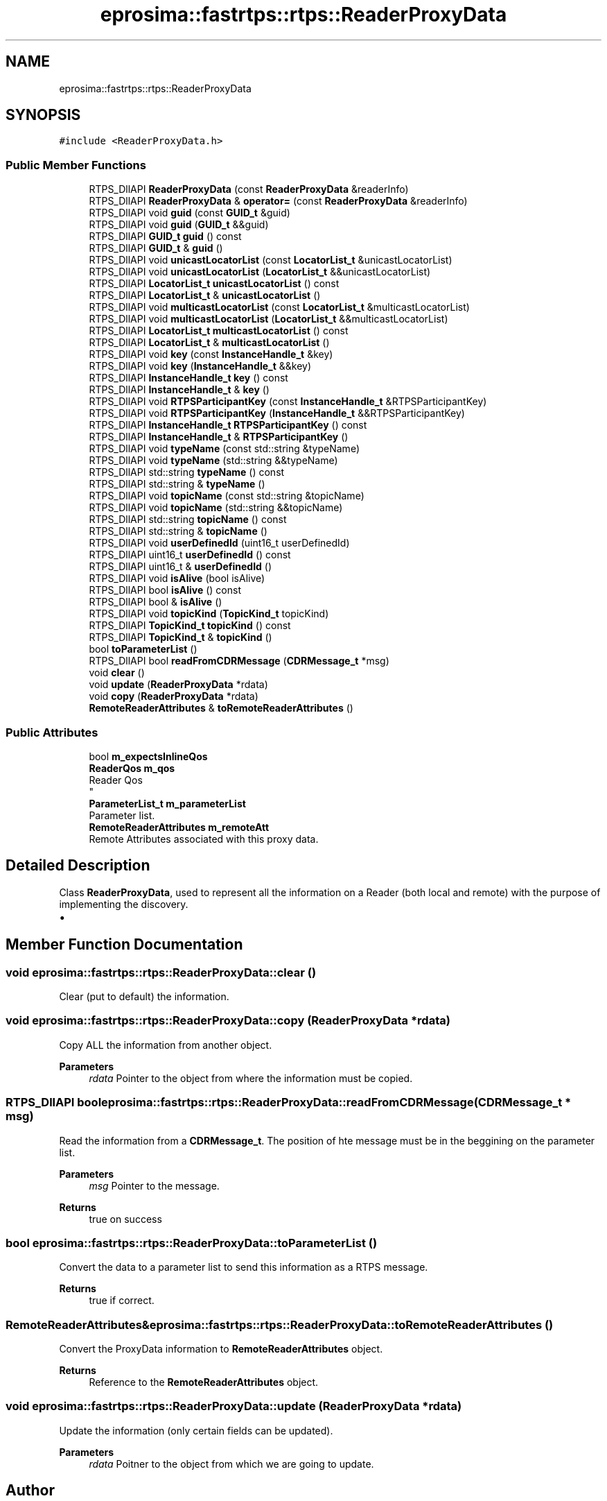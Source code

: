 .TH "eprosima::fastrtps::rtps::ReaderProxyData" 3 "Sun Sep 3 2023" "Version 8.0" "Cyber-Cmake" \" -*- nroff -*-
.ad l
.nh
.SH NAME
eprosima::fastrtps::rtps::ReaderProxyData
.SH SYNOPSIS
.br
.PP
.PP
\fC#include <ReaderProxyData\&.h>\fP
.SS "Public Member Functions"

.in +1c
.ti -1c
.RI "RTPS_DllAPI \fBReaderProxyData\fP (const \fBReaderProxyData\fP &readerInfo)"
.br
.ti -1c
.RI "RTPS_DllAPI \fBReaderProxyData\fP & \fBoperator=\fP (const \fBReaderProxyData\fP &readerInfo)"
.br
.ti -1c
.RI "RTPS_DllAPI void \fBguid\fP (const \fBGUID_t\fP &guid)"
.br
.ti -1c
.RI "RTPS_DllAPI void \fBguid\fP (\fBGUID_t\fP &&guid)"
.br
.ti -1c
.RI "RTPS_DllAPI \fBGUID_t\fP \fBguid\fP () const"
.br
.ti -1c
.RI "RTPS_DllAPI \fBGUID_t\fP & \fBguid\fP ()"
.br
.ti -1c
.RI "RTPS_DllAPI void \fBunicastLocatorList\fP (const \fBLocatorList_t\fP &unicastLocatorList)"
.br
.ti -1c
.RI "RTPS_DllAPI void \fBunicastLocatorList\fP (\fBLocatorList_t\fP &&unicastLocatorList)"
.br
.ti -1c
.RI "RTPS_DllAPI \fBLocatorList_t\fP \fBunicastLocatorList\fP () const"
.br
.ti -1c
.RI "RTPS_DllAPI \fBLocatorList_t\fP & \fBunicastLocatorList\fP ()"
.br
.ti -1c
.RI "RTPS_DllAPI void \fBmulticastLocatorList\fP (const \fBLocatorList_t\fP &multicastLocatorList)"
.br
.ti -1c
.RI "RTPS_DllAPI void \fBmulticastLocatorList\fP (\fBLocatorList_t\fP &&multicastLocatorList)"
.br
.ti -1c
.RI "RTPS_DllAPI \fBLocatorList_t\fP \fBmulticastLocatorList\fP () const"
.br
.ti -1c
.RI "RTPS_DllAPI \fBLocatorList_t\fP & \fBmulticastLocatorList\fP ()"
.br
.ti -1c
.RI "RTPS_DllAPI void \fBkey\fP (const \fBInstanceHandle_t\fP &key)"
.br
.ti -1c
.RI "RTPS_DllAPI void \fBkey\fP (\fBInstanceHandle_t\fP &&key)"
.br
.ti -1c
.RI "RTPS_DllAPI \fBInstanceHandle_t\fP \fBkey\fP () const"
.br
.ti -1c
.RI "RTPS_DllAPI \fBInstanceHandle_t\fP & \fBkey\fP ()"
.br
.ti -1c
.RI "RTPS_DllAPI void \fBRTPSParticipantKey\fP (const \fBInstanceHandle_t\fP &RTPSParticipantKey)"
.br
.ti -1c
.RI "RTPS_DllAPI void \fBRTPSParticipantKey\fP (\fBInstanceHandle_t\fP &&RTPSParticipantKey)"
.br
.ti -1c
.RI "RTPS_DllAPI \fBInstanceHandle_t\fP \fBRTPSParticipantKey\fP () const"
.br
.ti -1c
.RI "RTPS_DllAPI \fBInstanceHandle_t\fP & \fBRTPSParticipantKey\fP ()"
.br
.ti -1c
.RI "RTPS_DllAPI void \fBtypeName\fP (const std::string &typeName)"
.br
.ti -1c
.RI "RTPS_DllAPI void \fBtypeName\fP (std::string &&typeName)"
.br
.ti -1c
.RI "RTPS_DllAPI std::string \fBtypeName\fP () const"
.br
.ti -1c
.RI "RTPS_DllAPI std::string & \fBtypeName\fP ()"
.br
.ti -1c
.RI "RTPS_DllAPI void \fBtopicName\fP (const std::string &topicName)"
.br
.ti -1c
.RI "RTPS_DllAPI void \fBtopicName\fP (std::string &&topicName)"
.br
.ti -1c
.RI "RTPS_DllAPI std::string \fBtopicName\fP () const"
.br
.ti -1c
.RI "RTPS_DllAPI std::string & \fBtopicName\fP ()"
.br
.ti -1c
.RI "RTPS_DllAPI void \fBuserDefinedId\fP (uint16_t userDefinedId)"
.br
.ti -1c
.RI "RTPS_DllAPI uint16_t \fBuserDefinedId\fP () const"
.br
.ti -1c
.RI "RTPS_DllAPI uint16_t & \fBuserDefinedId\fP ()"
.br
.ti -1c
.RI "RTPS_DllAPI void \fBisAlive\fP (bool isAlive)"
.br
.ti -1c
.RI "RTPS_DllAPI bool \fBisAlive\fP () const"
.br
.ti -1c
.RI "RTPS_DllAPI bool & \fBisAlive\fP ()"
.br
.ti -1c
.RI "RTPS_DllAPI void \fBtopicKind\fP (\fBTopicKind_t\fP topicKind)"
.br
.ti -1c
.RI "RTPS_DllAPI \fBTopicKind_t\fP \fBtopicKind\fP () const"
.br
.ti -1c
.RI "RTPS_DllAPI \fBTopicKind_t\fP & \fBtopicKind\fP ()"
.br
.ti -1c
.RI "bool \fBtoParameterList\fP ()"
.br
.ti -1c
.RI "RTPS_DllAPI bool \fBreadFromCDRMessage\fP (\fBCDRMessage_t\fP *msg)"
.br
.ti -1c
.RI "void \fBclear\fP ()"
.br
.ti -1c
.RI "void \fBupdate\fP (\fBReaderProxyData\fP *rdata)"
.br
.ti -1c
.RI "void \fBcopy\fP (\fBReaderProxyData\fP *rdata)"
.br
.ti -1c
.RI "\fBRemoteReaderAttributes\fP & \fBtoRemoteReaderAttributes\fP ()"
.br
.in -1c
.SS "Public Attributes"

.in +1c
.ti -1c
.RI "bool \fBm_expectsInlineQos\fP"
.br
.ti -1c
.RI "\fBReaderQos\fP \fBm_qos\fP"
.br
.RI "Reader Qos 
.br
 "
.ti -1c
.RI "\fBParameterList_t\fP \fBm_parameterList\fP"
.br
.RI "Parameter list\&. "
.ti -1c
.RI "\fBRemoteReaderAttributes\fP \fBm_remoteAtt\fP"
.br
.RI "Remote Attributes associated with this proxy data\&. "
.in -1c
.SH "Detailed Description"
.PP 
Class \fBReaderProxyData\fP, used to represent all the information on a Reader (both local and remote) with the purpose of implementing the discovery\&.
.IP "\(bu" 2

.PP

.SH "Member Function Documentation"
.PP 
.SS "void eprosima::fastrtps::rtps::ReaderProxyData::clear ()"
Clear (put to default) the information\&. 
.SS "void eprosima::fastrtps::rtps::ReaderProxyData::copy (\fBReaderProxyData\fP * rdata)"
Copy ALL the information from another object\&. 
.PP
\fBParameters\fP
.RS 4
\fIrdata\fP Pointer to the object from where the information must be copied\&. 
.RE
.PP

.SS "RTPS_DllAPI bool eprosima::fastrtps::rtps::ReaderProxyData::readFromCDRMessage (\fBCDRMessage_t\fP * msg)"
Read the information from a \fBCDRMessage_t\fP\&. The position of hte message must be in the beggining on the parameter list\&. 
.PP
\fBParameters\fP
.RS 4
\fImsg\fP Pointer to the message\&. 
.RE
.PP
\fBReturns\fP
.RS 4
true on success 
.RE
.PP

.SS "bool eprosima::fastrtps::rtps::ReaderProxyData::toParameterList ()"
Convert the data to a parameter list to send this information as a RTPS message\&. 
.PP
\fBReturns\fP
.RS 4
true if correct\&. 
.RE
.PP

.SS "\fBRemoteReaderAttributes\fP& eprosima::fastrtps::rtps::ReaderProxyData::toRemoteReaderAttributes ()"
Convert the ProxyData information to \fBRemoteReaderAttributes\fP object\&. 
.PP
\fBReturns\fP
.RS 4
Reference to the \fBRemoteReaderAttributes\fP object\&. 
.RE
.PP

.SS "void eprosima::fastrtps::rtps::ReaderProxyData::update (\fBReaderProxyData\fP * rdata)"
Update the information (only certain fields can be updated)\&. 
.PP
\fBParameters\fP
.RS 4
\fIrdata\fP Poitner to the object from which we are going to update\&. 
.RE
.PP


.SH "Author"
.PP 
Generated automatically by Doxygen for Cyber-Cmake from the source code\&.
